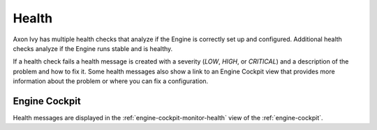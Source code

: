 .. _health:

Health
======

Axon Ivy has multiple health checks that analyze if the Engine
is correctly set up and configured. Additional health checks analyze if the
Engine runs stable and is healthy.

If a health check fails a health message is created with a severity (`LOW`, `HIGH`, or `CRITICAL`)
and a description of the problem and how to fix it. Some health messages also show a link to an
Engine Cockpit view that provides more information about the problem or where you can fix a configuration.      

Engine Cockpit
--------------

Health messages are displayed in the 
:ref:`engine-cockpit-monitor-health` view of the :ref:`engine-cockpit`.

